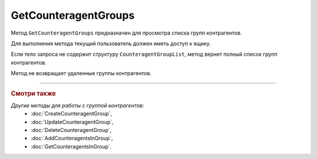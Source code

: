 GetCounteragentGroups
=====================

Метод ``GetCounteragentGroups`` предназначен для просмотра списка групп контрагентов.

.. http:get:: /GetCounteragentGroups

	:queryparam boxId: идентификатор ящика организации.
	:queryparam offset: номер страницы, которую нужно получить. Необязательный параметр. По умолчанию равен 1.
	:queryparam limit: количество групп контрагентов на одной странице, максимальное значение для одной страницы. Может принимать значение от 1 до 100. Необязательный параметр, по умолчанию равен 100.

	:requestheader Authorization: данные, необходимые для :doc:`авторизации <../Authorization>`.

	:request Body: Тело запроса может содержать структуру ``CounteragentGroupList``:

		.. code-block:: protobuf

		    message CounteragentGroupList {
		        repeated string CounteragentGroupId = 1;
		    }

		- ``CounteragentGroupId`` — список идентификаторов групп контрагентов.
	
	:statuscode 200: операция успешно завершена.
	:statuscode 400: данные в запросе имеют неверный формат или отсутствуют обязательные параметры, или невозможно изменить наименование группы по умолчанию.
	:statuscode 401: в запросе отсутствует HTTP-заголовок ``Authorization`` или в этом заголовке содержатся некорректные авторизационные данные.
	:statuscode 402: у организации с указанным идентификатором ``boxId`` закончилась подписка на API.
	:statuscode 405: используется неподходящий HTTP-метод.
	:statuscode 500: при обработке запроса возникла непредвиденная ошибка.

	:response Body: Тело ответа содержит структуру ``CounteragentGroupsResponse``:

		.. code-block:: protobuf

		    message CounteragentGroupsResponse { 
		        repeated CounteragentGroup Group = 1;
		        required int32 TotalCount = 2;
		    }

		- ``Group`` — список групп контрагентов. Каждый элемент списка представлен структурой :doc:`../proto/CounteragentGroup`.
		- ``TotalCount`` — количество групп контрагентов.

Для выполнения метода текущий пользователь должен иметь доступ к ящику.

Если тело запроса не содержит структуру ``CounteragentGroupList``, метод вернет полный список групп контрагентов.

Метод не возвращает удаленные группы контрагентов.

----

.. rubric:: Смотри также

*Другие методы для работы с группой контрагентов:*
	- :doc:`CreateCounteragentGroup`,
	- :doc:`UpdateCounteragentGroup`,
	- :doc:`DeleteCounteragentGroup`,
	- :doc:`AddCounteragentsInGroup`,
	- :doc:`GetCounteragentsInGroup`.

